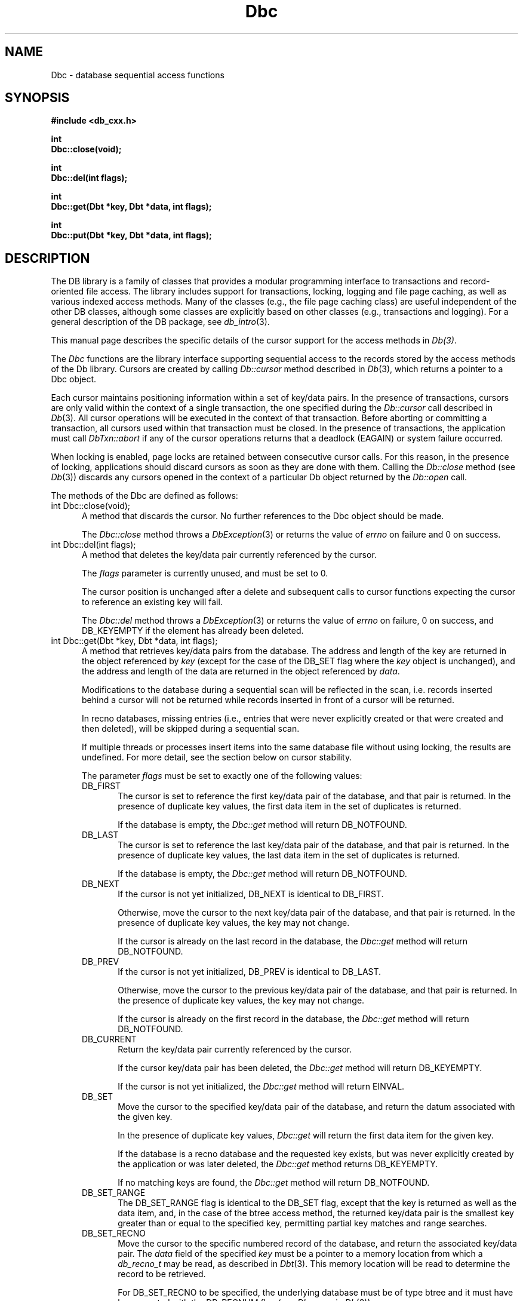 .ds TYPE CXX
.\"
.\" See the file LICENSE for redistribution information.
.\"
.\" Copyright (c) 1997
.\"	Sleepycat Software.  All rights reserved.
.\"
.\"	@(#)Dbc.sox	10.5 (Sleepycat) 9/23/97
.\"
.\"
.\" See the file LICENSE for redistribution information.
.\"
.\" Copyright (c) 1996, 1997
.\"	Sleepycat Software.  All rights reserved.
.\"
.\"	@(#)macros.so	10.27 (Sleepycat) 10/25/97
.\"
.\" The general information text macro.
.de Al
.ie '\*[TYPE]'C'\{\\$1
\}
.el\{\\$2
\}
..
.\" Scoped name macro.
.\" Produces a_b, a::b, a.b depending on language
.\" This macro takes two arguments:
.\"	+ the class or prefix (without underscore)
.\"	+ the name within the class or following the prefix
.de Sc
.ie '\*[TYPE]'C'\{\\$1_\\$2
\}
.el\{\
.ie '\*[TYPE]'CXX'\{\\$1::\\$2
\}
.el\{\\$1.\\$2
\}
\}
..
.\" The general information text macro.
.de Gn
.ie '\*[TYPE]'CXX'\{The DB library is a family of classes that provides a modular
programming interface to transactions and record-oriented file access.
The library includes support for transactions, locking, logging and file
page caching, as well as various indexed access methods.
Many of the classes (e.g., the file page caching class)
are useful independent of the other DB classes,
although some classes are explicitly based on other classes
(e.g., transactions and logging).
\}
.el\{The DB library is a family of groups of functions that provides a modular
programming interface to transactions and record-oriented file access.
The library includes support for transactions, locking, logging and file
page caching, as well as various indexed access methods.
Many of the functional groups (e.g., the file page caching functions)
are useful independent of the other DB functions,
although some functional groups are explicitly based on other functional
groups (e.g., transactions and logging).
\}
For a general description of the DB package, see
.IR db_intro (3).
..
.\" The library error macro, the local error macro.
.\" These macros take one argument:
.\"	+ the function name.
.de Ee
The
.I \\$1
.ie '\*[TYPE]'C'\{function may fail and return
\}
.el\{method may fail and throw a
.IR DbException (3)
or return
\}
.I errno
for any of the errors specified for the following DB and library functions:
..
.de Ec
In addition, the
.I \\$1
.ie '\*[TYPE]'C'\{function may fail and return
\}
.el\{method may fail and throw a
.IR DbException (3)
or return
\}
.I errno
for the following conditions:
..
.de Ea
[EAGAIN]
A lock was unavailable.
..
.de Eb
[EBUSY]
The shared memory region was in use and the force flag was not set.
..
.de Em
[EAGAIN]
The shared memory region was locked and (repeatedly) unavailable.
..
.de Ei
[EINVAL]
An invalid flag value or parameter was specified.
..
.de Es
[EACCES]
An attempt was made to modify a read-only database.
..
.de Et
The DB_THREAD flag was specified and spinlocks are not implemented for
this architecture.
..
.de Ep
[EPERM]
Database corruption was detected.
All subsequent database calls (other than
.ie '\*[TYPE]'C'\{\
.IR DB->close )
\}
.el\{\
.IR Db::close )
\}
will return EPERM.
..
.de Ek
Methods marked as returning
.I errno
will, by default, throw an exception that encapsulates the error information.
The default error behavior can be changed, see
.IR DbException (3).
..
.\" The SEE ALSO text macro
.de Sa
.\" make the line long for nroff.
.if n .ll 72
.nh
.na
.IR db_archive (1),
.IR db_checkpoint (1),
.IR db_deadlock (1),
.IR db_dump (1),
.IR db_load (1),
.IR db_recover (1),
.IR db_stat (1),
.IR db_intro (3),
.ie '\*[TYPE]'CXX'\{\
.IR db_jump (3),
.IR db_thread (3),
.IR Db (3),
.IR Dbc (3),
.IR DbEnv (3),
.IR DbException (3),
.IR DbInfo (3),
.IR DbLock (3),
.IR DbLocktab (3),
.IR DbLog (3),
.IR DbLsn (3),
.IR DbMpool (3),
.IR DbMpoolFile (3),
.IR Dbt (3),
.IR DbTxn (3),
.IR DbTxnMgr (3)
\}
.el\{\
.IR db_appinit (3),
.IR db_cursor (3),
.IR db_dbm (3),
.IR db_jump (3),
.IR db_lock (3),
.IR db_log (3),
.IR db_mpool (3),
.IR db_open (3),
.IR db_thread (3),
.IR db_txn (3)
\}
.ad
.hy
..
.\" The function header macro.
.\" This macro takes one argument:
.\"	+ the function name.
.de Fn
.in 2
.I \\$1
.in
..
.\" The XXX_open function text macro, for merged create/open calls.
.\" This macro takes two arguments:
.\"	+ the interface, e.g., "transaction region"
.\"	+ the prefix, e.g., "txn" (or the class name for C++, e.g., "DbTxn")
.de Co
.ie '\*[TYPE]'CXX'\{\
.Fn \\$2::open
The
.I \\$2::open
method copies a pointer, to the \\$1 identified by the
.B directory
.IR dir ,
into the memory location referenced by
.IR regionp .
.PP
If the
.I dbenv
argument to
.I \\$2::open
was initialized using
.IR DbEnv::appinit ,
.I dir
is interpreted as described by
.IR DbEnv (3).
\}
.el\{\
.Fn \\$2_open
The
.I \\$2_open
function copies a pointer, to the \\$1 identified by the
.B directory
.IR dir ,
into the memory location referenced by
.IR regionp .
.PP
If the
.I dbenv
argument to
.I \\$2_open
was initialized using
.IR db_appinit ,
.I dir
is interpreted as described by
.IR db_appinit (3).
\}
.PP
Otherwise,
if
.I dir
is not NULL,
it is interpreted relative to the current working directory of the process.
If
.I dir
is NULL,
the following environment variables are checked in order:
``TMPDIR'', ``TEMP'', and ``TMP''.
If one of them is set,
\\$1 files are created relative to the directory it specifies.
If none of them are set, the first possible one of the following
directories is used:
.IR /var/tmp ,
.IR /usr/tmp ,
.IR /temp ,
.IR /tmp ,
.I C:/temp
and
.IR C:/tmp .
.PP
All files associated with the \\$1 are created in this directory.
This directory must already exist when
.I \\*(Vo
is called.
If the \\$1 already exists,
the process must have permission to read and write the existing files.
If the \\$1 does not already exist,
it is optionally created and initialized.
\}
.rm Vo
..
.\" The common close language macro, for discarding created regions
.\" This macro takes one argument:
.\"	+ the function prefix, e.g., txn (the class name for C++, e.g., DbTxn)
.de Cc
In addition, if the
.I dir
argument to
.ie '\*[TYPE]'CXX'\{\
.ds Va DbEnv::appinit
.ds Vo \\$1::open
.ds Vu \\$1::unlink
\}
.el\{\
.ds Va db_appinit
.ds Vo \\$1_open
.ds Vu \\$1_unlink
\}
.I \\*(Vo
was NULL
and
.I dbenv
was not initialized using
.IR \\*(Va ,
all files created for this shared region will be removed,
as if
.I \\*(Vu
were called.
.rm Va
.rm Vo
.rm Vu
..
.\" The DB_ENV information macro.
.\" This macro takes two arguments:
.\"	+ the function called to open, e.g., "txn_open"
.\"	+ the function called to close, e.g., "txn_close"
.de En
.ie '\*[TYPE]'CXX'\{\
based on which set methods have been used.
It is expected that applications will use a single DbEnv object as the
argument to all of the subsystems in the DB package.
The fields of the DbEnv object used by
.I \\$1
are described below.
As references to the DbEnv object may be maintained by
.IR \\$1 ,
it is necessary that the DbEnv object and memory it references be valid
until the object is destroyed.
.ie '\\$1'appinit'\{\
The
.I dbenv
argument may not be NULL.
If any of the fields of the
.I dbenv
are set to 0,
defaults appropriate for the system are used where possible.
\}
.el\{\
Any of the DbEnv fields that are not explicitly set will default to
appropriate values.
\}
.PP
The following fields in the DbEnv object may be initialized, using the
appropriate set method, before calling
.IR \\$1 :
\}
.el\{\
based on the
.I dbenv
argument to
.IR \\$1 ,
which is a pointer to a structure of type DB_ENV (typedef'd in <db.h>).
It is expected that applications will use a single DB_ENV structure as the
argument to all of the subsystems in the DB package.
In order to ensure compatibility with future releases of DB, all fields of
the DB_ENV structure that are not explicitly set should be initialized to 0
before the first time the structure is used.
Do this by declaring the structure external or static, or by calling the C
library routine
.IR bzero (3)
or
.IR memset (3).
.PP
The fields of the DB_ENV structure used by
.I \\$1
are described below.
As references to the DB_ENV structure may be maintained by
.IR \\$1 ,
it is necessary that the DB_ENV structure and memory it references be valid
until the
.I \\$2
function is called.
.ie '\\$1'db_appinit'\{The
.I dbenv
argument may not be NULL.
If any of the fields of the
.I dbenv
are set to 0,
defaults appropriate for the system are used where possible.
\}
.el\{If
.I dbenv
is NULL
or any of its fields are set to 0,
defaults appropriate for the system are used where possible.
\}
.PP
The following fields in the DB_ENV structure may be initialized before calling
.IR \\$1 :
\}
..
.\" The DB_ENV common fields macros.
.de Se
.ie '\*[TYPE]'CXX'\{.TP 5
void *(*db_errcall)(char *db_errpfx, char *buffer);
.ns
.TP 5
FILE *db_errfile;
.ns
.TP 5
const char *db_errpfx;
.ns
.TP 5
class ostream *db_error_stream;
.ns
.TP 5
int db_verbose;
The error fields of the DbEnv behave as described for
.IR DbEnv (3).
\}
.el\{
void *(*db_errcall)(char *db_errpfx, char *buffer);
.ns
.TP 5
FILE *db_errfile;
.ns
.TP 5
const char *db_errpfx;
.ns
.TP 5
int db_verbose;
The error fields of the DB_ENV behave as described for
.IR db_appinit (3).
\}
..
.\" The open flags.
.de Fm
The
.I flags
and
.I mode
arguments specify how files will be opened and/or created when they
don't already exist.
The flags value is specified by
.BR or 'ing
together one or more of the following values:
.TP 5
DB_CREATE
Create any underlying files, as necessary.
If the files do not already exist and the DB_CREATE flag is not specified,
the call will fail.
..
.\" DB_THREAD open flag macro.
.\" This macro takes two arguments:
.\"	+ the open function name
.\"	+ the object it returns.
.de Ft
.TP 5
DB_THREAD
Cause the \\$2 handle returned by the
.I \\$1
.Al function method
to be useable by multiple threads within a single address space,
i.e., to be ``free-threaded''.
..
.\" The mode macro.
.\" This macro takes one argument:
.\"	+ the subsystem name.
.de Mo
All files created by the \\$1 are created with mode
.I mode
(as described in
.IR chmod (2))
and modified by the process' umask value at the time of creation (see
.IR umask (2)).
The group ownership of created files is based on the system and directory
defaults, and is not further specified by DB.
..
.\" The application exits macro.
.\" This macro takes one argument:
.\"	+ the application name.
.de Ex
The
.I \\$1
utility exits 0 on success, and >0 if an error occurs.
..
.\" The application -h section.
.\" This macro takes one argument:
.\"	+ the application name
.de Dh
DB_HOME
If the
.B \-h
option is not specified and the environment variable
.I DB_HOME
is set, it is used as the path of the database home, as described in
.IR db_appinit (3).
..
.\" The function DB_HOME ENVIRONMENT VARIABLES section.
.\" This macro takes one argument:
.\"	+ the open function name
.de Eh
DB_HOME
If the
.I dbenv
argument to
.I \\$1
was initialized using
.IR db_appinit ,
the environment variable DB_HOME may be used as the path of the database
home for the interpretation of the
.I dir
argument to
.IR \\$1 ,
as described in
.IR db_appinit (3).
.if \\n(.$>1 \{Specifically,
.I \\$1
is affected by the configuration string value of \\$2.\}
..
.\" The function TMPDIR ENVIRONMENT VARIABLES section.
.\" This macro takes two arguments:
.\"	+ the interface, e.g., "transaction region"
.\"	+ the prefix, e.g., "txn" (or the class name for C++, e.g., "DbTxn")
.de Ev
TMPDIR
If the
.I dbenv
argument to
.ie '\*[TYPE]'CXX'\{\
.ds Vo \\$2::open
\}
.el\{\
.ds Vo \\$2_open
\}
.I \\*(Vo
was NULL or not initialized using
.IR db_appinit ,
the environment variable TMPDIR may be used as the directory in which to
create the \\$1,
as described in the
.I \\*(Vo
section above.
.rm Vo
..
.\" The unused flags macro.
.de Fl
The
.I flags
parameter is currently unused, and must be set to 0.
..
.\" The no-space TP macro.
.de Nt
.br
.ns
.TP 5
..
.\" The return values of the functions macros.
.\" Rc is the standard two-value return with a suffix for more values.
.\" Ro is the standard two-value return but there were previous values.
.\" Rt is the standard two-value return, returning errno, 0, or < 0.
.\" These macros take one argument:
.\"	+ the routine name
.de Rc
The
.I \\$1
.ie '\*[TYPE]'C'\{function returns the value of
\}
.el\{method throws a
.IR DbException (3)
or returns the value of
\}
.I errno
on failure,
0 on success,
..
.de Ro
Otherwise, the
.I \\$1
.ie '\*[TYPE]'C'\{function returns the value of
\}
.el\{method throws a
.IR DbException (3)
or returns the value of
\}
.I errno
on failure and 0 on success.
..
.de Rt
The
.I \\$1
.ie '\*[TYPE]'C'\{function returns the value of
\}
.el\{method throws a
.IR DbException (3)
or returns the value of
\}
.I errno
on failure and 0 on success.
..
.\" The TXN id macro.
.de Tx
.IP
If the file is being accessed under transaction protection,
the
.I txnid
parameter is a transaction ID returned from
.IR txn_begin ,
otherwise, NULL.
..
.\" The XXX_unlink function text macro.
.\" This macro takes two arguments:
.\"	+ the interface, e.g., "transaction region"
.\"	+ the prefix (for C++, this is the class name)
.de Un
.ie '\*[TYPE]'CXX'\{\
.ds Va DbEnv::appinit
.ds Vc \\$2::close
.ds Vo \\$2::open
.ds Vu \\$2::unlink
\}
.el\{\
.ds Va db_appinit
.ds Vc \\$2_close
.ds Vo \\$2_open
.ds Vu \\$2_unlink
\}
.Fn \\*(Vu
The
.I \\*(Vu
.Al function method
destroys the \\$1 identified by the directory
.IR dir ,
removing all files used to implement the \\$1.
.ie '\\$2'log' \{(The log files themselves and the directory
.I dir
are not removed.)\}
.el \{(The directory
.I dir
is not removed.)\}
If there are processes that have called
.I \\*(Vo
without calling
.I \\*(Vc
(i.e., there are processes currently using the \\$1),
.I \\*(Vu
will fail without further action,
unless the force flag is set,
in which case
.I \\*(Vu
will attempt to remove the \\$1 files regardless of any processes
still using the \\$1.
.PP
The result of attempting to forcibly destroy the region when a process
has the region open is unspecified.
Processes using a shared memory region maintain an open file descriptor
for it.
On UNIX systems, the region removal should succeed
and processes that have already joined the region should continue to
run in the region without change,
however processes attempting to join the \\$1 will either fail or
attempt to create a new region.
On other systems, e.g., WNT, where the
.IR unlink (2)
system call will fail if any process has an open file descriptor
for the file,
the region removal will fail.
.PP
In the case of catastrophic or system failure,
database recovery must be performed (see
.IR db_recovery (1)
or the DB_RECOVER flags to
.IR \\*(Va (3)).
Alternatively, if recovery is not required because no database state is
maintained across failures,
it is possible to clean up a \\$1 by removing all of the
files in the directory specified to the
.I \\*(Vo
.Al function, method,
as \\$1 files are never created in any directory other than the one
specified to
.IR \\*(Vo .
Note, however,
that this has the potential to remove files created by the other DB
subsystems in this database environment.
.PP
.Rt \\*(Vu
.rm Va
.rm Vo
.rm Vu
.rm Vc
..
.\" Signal paragraph for standard utilities.
.\" This macro takes one argument:
.\"	+ the utility name.
.de Si
The
.I \\$1
utility attaches to DB shared memory regions.
In order to avoid region corruption,
it should always be given the chance to detach and exit gracefully.
To cause
.I \\$1
to clean up after itself and exit,
send it an interrupt signal (SIGINT).
..
.\" Logging paragraph for standard utilities.
.\" This macro takes one argument:
.\"	+ the utility name.
.de Pi
.B \-L
Log the execution of the \\$1 utility to the specified file in the
following format, where ``###'' is the process ID, and the date is
the time the utility starting running.
.sp
\\$1: ### Wed Jun 15 01:23:45 EDT 1995
.sp
This file will be removed if the \\$1 utility exits gracefully.
..
.\" Malloc paragraph.
.\" This macro takes one argument:
.\"	+ the allocated object
.de Ma
\\$1 are created in allocated memory.
If
.I db_malloc
is non-NULL,
it is called to allocate the memory,
otherwise,
the library function
.IR malloc (3)
is used.
The function
.I db_malloc
must match the calling conventions of the
.IR malloc (3)
library routine.
Regardless,
the caller is responsible for deallocating the returned memory.
To deallocate the returned memory,
free each returned memory pointer;
pointers inside the memory do not need to be individually freed.
..
.\" Underlying function paragraph.
.\" This macro takes two arguments:
.\"	+ the function name
.\"	+ the utility name
.de Uf
The
.I \\$1
.Al function method
is the underlying function used by the
.IR \\$2 (1)
utility.
See the source code for the
.I \\$2
utility for an example of using
.I \\$1
in a UNIX environment.
..
.\" Underlying function paragraph, for C++.
.\" This macro takes three arguments:
.\"	+ the C++ method name
.\"	+ the function name for C
.\"	+ the utility name
.de Ux
The
.I \\$1
method is based on the C
.I \\$2
function, which
is the underlying function used by the
.IR \\$3 (1)
utility.
See the source code for the
.I \\$3
utility for an example of using
.I \\$2
in a UNIX environment.
..
.TH Dbc 3 "September 23, 1997"
.UC 7
.SH NAME
Dbc \- database sequential access functions
.SH SYNOPSIS
.nf
.ft B
#include <db_cxx.h>

int
Dbc::close(void);

int
Dbc::del(int flags);

int
Dbc::get(Dbt *key, Dbt *data, int flags);

int
Dbc::put(Dbt *key, Dbt *data, int flags);
.ft R
.fi
.SH DESCRIPTION
.Gn
.PP
This manual page describes the specific details of the cursor support
for the access methods in
.IR Db(3) .
.PP
The
.I Dbc
functions are the library interface supporting sequential access to the
records stored by the access methods of the Db library.
Cursors are created by calling
.I Db::cursor
method described in
.IR Db (3),
which returns a pointer to a Dbc object.
.PP
Each cursor maintains positioning information within a set of key/data pairs.
In the presence of transactions, cursors are only valid within the
context of a single transaction, the one specified during the
.I Db::cursor
call described in
.IR Db (3).
All cursor operations will be executed in the context of that transaction.
Before aborting or committing a transaction, all cursors used within that
transaction must be closed.
In the presence of transactions, the application must call
.I DbTxn::abort
if any of the cursor operations returns that a deadlock (EAGAIN) or
system failure occurred.
.PP
When locking is enabled,
page locks are retained between consecutive cursor calls.
For this reason, in the presence of locking,
applications should discard cursors as soon as they are done with them.
Calling the
.I Db::close
method (see
.IR Db (3))
discards any cursors opened in the context of a particular Db object
returned by the
.I Db::open
call.
.PP
The methods of the Dbc are defined as follows:
.TP 5
int Dbc::close(void);
A method that discards the cursor.
No further references to the Dbc object should be made.
.IP
.Rt Dbc::close
.TP 5
int Dbc::del(int flags);
A method that deletes the key/data pair currently
referenced by the cursor.
.IP
.Fl
.IP
The cursor position is unchanged after a delete and subsequent calls
to cursor functions expecting the cursor to reference an existing
key will fail.
.IP
.Rc Dbc::del
and DB_KEYEMPTY if the element has already been deleted.
.TP 5
int Dbc::get(Dbt *key, Dbt *data, int flags);
A method that retrieves key/data pairs from the database.
The address and length of the key are returned in the object referenced by
.I key
(except for the case of the DB_SET flag where the
.I key
object is unchanged),
and the address and length of the data are returned in the object
referenced by
.IR data .
.sp
Modifications to the database during a sequential scan will be reflected
in the scan,
i.e. records inserted behind a cursor will not be returned while records
inserted in front of a cursor will be returned.
.sp
In recno databases, missing entries
(i.e., entries that were never explicitly created or that were created
and then deleted),
will be skipped during a sequential scan.
.sp
If multiple threads or processes insert items into the same database file
without using locking, the results are undefined.
For more detail, see the section below on cursor stability.
.IP
The parameter
.I flags
must be set to exactly one of the following values:
.RS
.TP 5
DB_FIRST
The cursor is set to reference the first key/data pair of the database,
and that pair is returned.
In the presence of duplicate key values,
the first data item in the set of duplicates is returned.
.IP
If the database is empty,
the
.I Dbc::get
method will return DB_NOTFOUND.
.TP 5
DB_LAST
The cursor is set to reference the last key/data pair of the database,
and that pair is returned.
In the presence of duplicate key values,
the last data item in the set of duplicates is returned.
.IP
If the database is empty,
the
.I Dbc::get
method will return DB_NOTFOUND.
.TP 5
DB_NEXT
If the cursor is not yet initialized, DB_NEXT is identical to DB_FIRST.
.IP
Otherwise,
move the cursor to the next key/data pair of the database,
and that pair is returned.
In the presence of duplicate key values, the key may not change.
.IP
If the cursor is already on the last record in the database,
the
.I Dbc::get
method will return DB_NOTFOUND.
.TP 5
DB_PREV
If the cursor is not yet initialized, DB_PREV is identical to DB_LAST.
.IP
Otherwise,
move the cursor to the previous key/data pair of the database,
and that pair is returned.
In the presence of duplicate key values, the key may not change.
.IP
If the cursor is already on the first record in the database,
the
.I Dbc::get
method will return DB_NOTFOUND.
.TP 5
DB_CURRENT
Return the key/data pair currently referenced by the cursor.
.IP
If the cursor key/data pair has been deleted,
the
.I Dbc::get
method will return DB_KEYEMPTY.
.IP
If the cursor is not yet initialized,
the
.I Dbc::get
method will return EINVAL.
.TP 5
DB_SET
Move the cursor to the specified key/data pair of the database,
and return the datum associated with the given key.
.IP
In the presence of duplicate key values,
.I Dbc::get
will return the first data item for the given key.
.IP
If the database is a recno database and the requested key exists,
but was never explicitly created by the application or was later
deleted, the
.I Dbc::get
method returns DB_KEYEMPTY.
.IP
If no matching keys are found,
the
.I Dbc::get
method will return DB_NOTFOUND.
.TP 5
DB_SET_RANGE
The DB_SET_RANGE flag is identical to the DB_SET flag,
except that the key is returned as well as the data item,
and, in the case of the btree access method,
the returned key/data pair is the smallest key greater than or equal to
the specified key,
permitting partial key matches and range searches.
.TP 5
DB_SET_RECNO
Move the cursor to the specific numbered record of the database,
and return the associated key/data pair.
The
.I data
field of the specified
.I key
must be a pointer to a memory location from which a
.I db_recno_t
may be read, as described in
.IR Dbt (3).
This memory location will be read to determine the record to be retrieved.
.sp
For DB_SET_RECNO to be specified, the underlying database must be of type
btree and it must have been created with the DB_RECNUM flag (see
.I Db::open
in
.IR Db (3)).
.TP 5
DB_GET_RECNO
Return the record number associated with the cursor.
The record number
will be returned in the data Dbt as described in
.IR Dbt (3).
The
.I key
parameter is ignored.
.sp
For DB_GET_RECNO to be specified, the underlying database must be of type
btree and it must have been created with the DB_RECNUM flag (see
.I Db::open
in
.IR Db (3)).
.RE
.IP
.Ro Dbc::get
.IP
If
.I Dbc::get
fails for any reason, the state of the cursor will be unchanged.
.TP 5
int Dbc::put(Dbt *key, Dbt *data, int flags);
A method that stores key/data pairs into the database.
.IP
The
.I flags
parameter must be set to exactly one of the following values:
.RS
.TP 5
DB_AFTER
In the case of the btree and hash access methods,
insert the data element as a duplicate element of the key referenced
by the cursor.
The new element appears immediately after the current cursor position.
It is an error to specify DB_AFTER if the underlying btree or hash database
was not created with the DB_DUP flag.
The
.I key
parameter is ignored.
.IP
In the case of the recno access method,
it is an error to specify DB_AFTER if the underlying recno database was
not created with the DB_RENUMBER flag.
If the DB_RENUMBER flag was specified, a new key is created,
all records after the inserted item are automatically renumbered,
and the key of the new record is returned in the object referenced
by the parameter
.IR key .
The initial value of the
.I key
parameter is ignored.
See
.I Db::open
in
.IR Db (3)
for more information.
.IP
If the cursor is not yet initialized,
the
.I Dbc::put
method will return EINVAL.
.TP 5
DB_BEFORE
In the case of the btree and hash access methods,
insert the data element as a duplicate element of the key referenced
by the cursor.
The new element appears immediately before the current cursor position.
It is an error to specify DB_BEFORE if the underlying btree or hash database
was not created with the DB_DUP flag.
The
.I key
parameter is ignored.
.IP
In the case of the recno access method,
it is an error to specify DB_BEFORE if the underlying recno database was
not created with the DB_RENUMBER flag.
If the DB_RENUMBER flag was specified, a new key is created,
the current record and all records after it are automatically renumbered,
and the key of the new record is returned in the object referenced by
the parameter
.IR key .
The initial value of the
.I key
parameter is ignored.
See
.I Db::open
in
.IR Db (3)
for more information.
.IP
If the cursor is not yet initialized,
the
.I Dbc::put
method will return EINVAL.
.TP 5
DB_CURRENT
Overwrite the data of the key/data pair referenced by the cursor with the
specified data item.
.IP
The
.I key
parameter is ignored.
.IP
If the cursor is not yet initialized,
the
.I Dbc::put
method will return EINVAL.
.TP 5
DB_KEYFIRST
In the case of the btree and hash access methods,
insert the specified key/data pair into the database.
If the key already exists in the database,
the inserted data item is added as the first of the data items for that key.
.IP
The DB_KEYFIRST flag may not be specified to the recno access method.
.TP 5
DB_KEYLAST
Insert the specified key/data pair into the database.
If the key already exists in the database,
the inserted data item is added as the last of the data items for that key.
.IP
The DB_KEYLAST flag may not be specified to the recno access method.
.RE
.IP
If the cursor record has been deleted,
the
.I Dbc::put
method will return DB_KEYEMPTY.
.IP
.Ro Dbc::put
.IP
If
.I Dbc::put
fails for any reason, the state of the cursor will be unchanged.
If
.I Dbc::put
succeeds and an item is inserted into the database,
the cursor is always positioned to reference the newly inserted item.
.SH "CURSOR STABILITY"
.PP
In the absence of locking, no guarantees are made about the stability
of cursors in different processes or threads.
However,
the btree and recno access methods guarantee that cursor operations,
interspersed with other cursor or non-cursor operations in the same
thread of control (i.e., thread or single-threaded process),
will always return keys in order and will return each non-deleted
key/data pair exactly once.
Because the hash access method uses a dynamic hashing algorithm,
it cannot guarantee any form of stability in the presence of inserts and
deletes unless locking is performed.
.PP
If locking was specified when the Db file was opened,
but transactions are not in effect,
the access methods provide repeatable reads with respect to the cursor.
That is, a DB_CURRENT call on the cursor is guaranteed to return the same
record as was returned on the last call to the cursor.
.PP
In the presence of transactions, the access method calls between
.I DbTxnMgr::begin
and
.I DbTxn::abort
or
.I DbTxn::commit
provide degree 3 consistency.
For all access methods,
a cursor scan of the database performed within the context of a transaction
is guaranteed to return each key/data pair once and only once,
except in the following case.
If, while performing a cursor scan using the hash access method,
the transaction performing the scan inserts a new pair into the database,
it is possible that duplicate key/data pairs will be returned.
.SH ERRORS
.Ek
.PP
.Ee Dbc::close
.na
.nh
DbLock::get(3), 
DbLock::put(3), 
DbLockTab::id(3), 
DbLockTab::vec(3), 
DbLog::put(3), 
DbMpoolFile::get(3), 
DbMpoolFile::put(3), 
DbMpoolFile::set(3), 
calloc(3), 
fcntl(2), 
fflush(3), 
malloc(3), 
memcpy(3), 
memmove(3), 
memset(3), 
realloc(3), 
and
strerror(3). 
.hy
.ad
.PP
.Ec Dbc::close
.TP 5
.Ea
.TP 5
.Ep
.PP
.Ee Dbc::del
.na
.nh
Db::del(3), 
DbLock::get(3), 
DbLock::put(3), 
DbLockTab::id(3), 
DbLockTab::vec(3), 
DbLog::put(3), 
DbMpoolFile::get(3), 
DbMpoolFile::put(3), 
DbMpoolFile::set(3), 
calloc(3), 
fcntl(2), 
fflush(3), 
malloc(3), 
memcpy(3), 
memmove(3), 
memset(3), 
realloc(3), 
and
strerror(3). 
.hy
.ad
.PP
.Ec Dbc::del
.TP 5
.Ea
.TP 5
.Ei
.TP 5
.Ep
.PP
.Ee Dbc::get
.na
.nh
Db::get(3), 
DbLock::get(3), 
DbLock::put(3), 
DbLockTab::id(3), 
DbLockTab::vec(3), 
DbLog::put(3), 
DbMpoolFile::get(3), 
DbMpoolFile::put(3), 
DbMpoolFile::set(3), 
calloc(3), 
fcntl(2), 
fflush(3), 
malloc(3), 
memcmp(3), 
memcpy(3), 
memmove(3), 
memset(3), 
realloc(3), 
and
strerror(3). 
.hy
.ad
.PP
.Ec Dbc::get
.TP 5
.Ea
.TP 5
.Ei
.sp
The DB_THREAD flag was specified to the
.I Db::open
method
described in
.IR Db (3)
and neither the DB_DBT_MALLOC or DB_DBT_USERMEM flags were set
in the Dbt.
.TP 5
.Ep
.PP
.Ee Dbc::put
.na
.nh
DbLock::get(3), 
DbLock::put(3), 
DbLockTab::id(3), 
DbLockTab::vec(3), 
DbLog::put(3), 
DbMpoolFile::get(3), 
DbMpoolFile::put(3), 
DbMpoolFile::set(3), 
calloc(3), 
fcntl(2), 
fflush(3), 
malloc(3), 
memcmp(3), 
memcpy(3), 
memmove(3), 
memset(3), 
realloc(3), 
and
strerror(3). 
.hy
.ad
.PP
.Ec Dbc::put
.TP 5
.Es
.TP 5
.Ea
.TP 5
.Ei
.TP 5
.Ep
.SH "SEE ALSO"
.Sa
